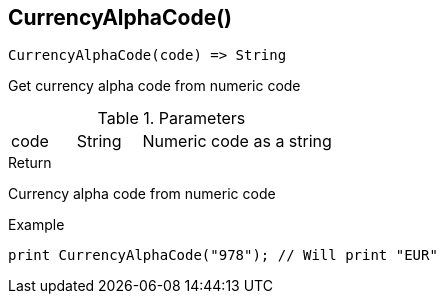 [.nxsl-function]
[[func-currencyalphacode]]
== CurrencyAlphaCode()

[source,c]
----
CurrencyAlphaCode(code) => String
----

Get currency alpha code from numeric code

.Parameters
[cols="1,1,3" grid="none", frame="none"]
|===
|code|String|Numeric code as a string
|===

.Return

Currency alpha code from numeric code

.Example
[.source]
----
print CurrencyAlphaCode("978"); // Will print "EUR"
----
